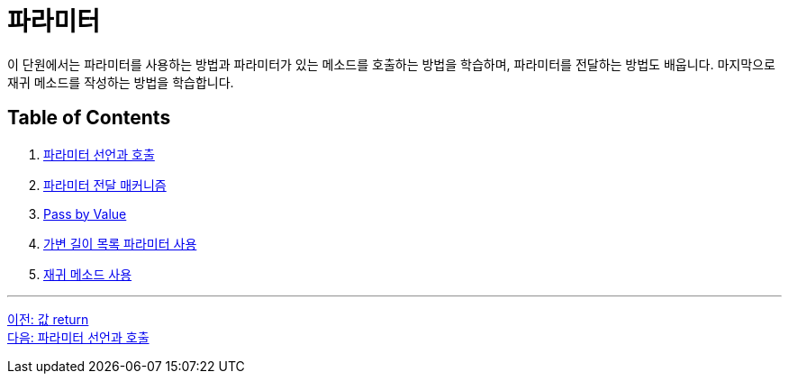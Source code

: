 = 파라미터

이 단원에서는 파라미터를 사용하는 방법과 파라미터가 있는 메소드를 호출하는 방법을 학습하며, 파라미터를 전달하는 방법도 배웁니다. 마지막으로 재귀 메소드를 작성하는 방법을 학습합니다.

== Table of Contents

1. link:./09_parameter_declaration.adoc[파라미터 선언과 호출]
2. link:./10_parameter_passing.adoc[파라미터 전달 매커니즘]
3. link:./11_pass_by_value.adoc[Pass by Value]
4. link:./12_variant_parameter.adoc[가변 길이 목록 파라미터 사용]
5. link:./13_recursive.adoc[재귀 메소드 사용]

---

link:./07_value_return.adoc[이전: 값 return] +
link:./09_parameter_declaration.adoc[다음: 파라미터 선언과 호출]